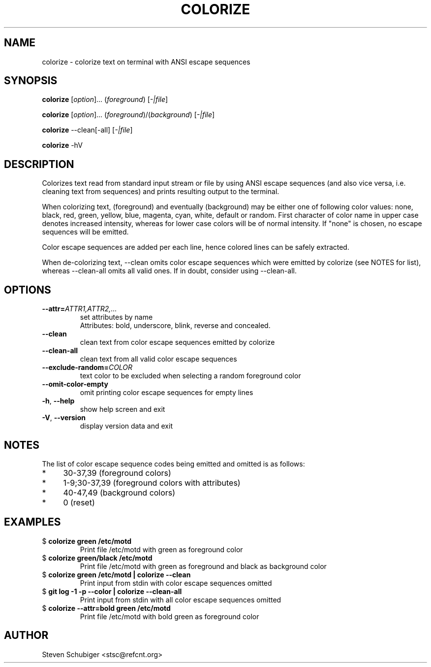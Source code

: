 .TH COLORIZE 1 "2019-02-23" "colorize v0.64" "User Commands"
.SH NAME
colorize \- colorize text on terminal with ANSI escape sequences
.SH SYNOPSIS
\fBcolorize\fR [\fIoption\fR]... (\fIforeground\fR) [\fI-|file\fR]
.PP
\fBcolorize\fR [\fIoption\fR]... (\fIforeground\fR)/(\fIbackground\fR) [\fI-|file\fR]
.PP
\fBcolorize\fR \-\-clean[\-all] [\fI-|file\fR]
.PP
\fBcolorize\fR \-hV
.SH DESCRIPTION
Colorizes text read from standard input stream or file by using ANSI
escape sequences (and also vice versa, i.e. cleaning text from sequences)
and prints resulting output to the terminal.
.PP
When colorizing text, (foreground) and eventually (background) may be either
one of following color values: none, black, red, green, yellow, blue, magenta,
cyan, white, default or random.  First character of color name in upper
case denotes increased intensity, whereas for lower case colors will be of
normal intensity.  If "none" is chosen, no escape sequences will be emitted.
.PP
Color escape sequences are added per each line, hence colored lines can be
safely extracted.
.PP
When de-colorizing text, \-\-clean omits color escape sequences which
were emitted by colorize (see NOTES for list), whereas \-\-clean\-all
omits all valid ones.  If in doubt, consider using \-\-clean\-all.
.SH OPTIONS
.TP
.BR \-\-attr=\fIATTR1,ATTR2,...\fR
set attributes by name
.RS
Attributes: bold, underscore, blink, reverse and concealed.
.RE
.TP
.BR \-\-clean
clean text from color escape sequences emitted by colorize
.TP
.BR \-\-clean\-all
clean text from all valid color escape sequences
.TP
.BR \-\-exclude\-random=\fICOLOR\fR
text color to be excluded when selecting a random foreground color
.TP
.BR \-\-omit\-color\-empty
omit printing color escape sequences for empty lines
.TP
.BR \-h ", " \-\-help
show help screen and exit
.TP
.BR \-V ", " \-\-version
display version data and exit
.SH NOTES
The list of color escape sequence codes being emitted and omitted is
as follows:
.IP * 4
30-37,39 (foreground colors)
.IP * 4
1-9;30-37,39 (foreground colors with attributes)
.IP * 4
40-47,49 (background colors)
.IP * 4
0 (reset)
.SH EXAMPLES
.TP
$ \fBcolorize green /etc/motd\fR
Print file /etc/motd with green as foreground color
.TP
$ \fBcolorize green/black /etc/motd\fR
Print file /etc/motd with green as foreground and black as background color
.TP
$ \fBcolorize green /etc/motd | colorize --clean\fR
Print input from stdin with color escape sequences omitted
.TP
$ \fBgit log -1 -p --color | colorize --clean-all\fR
Print input from stdin with all color escape sequences omitted
.TP
$ \fBcolorize --attr=bold green /etc/motd\fR
Print file /etc/motd with bold green as foreground color
.SH AUTHOR
Steven Schubiger <stsc@refcnt.org>
